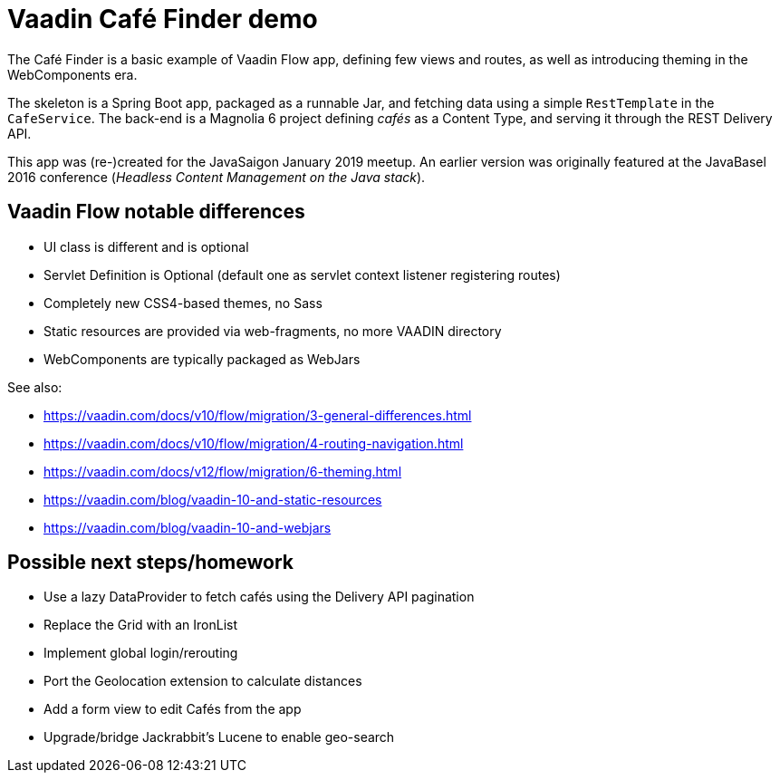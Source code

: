 = Vaadin Café Finder demo

The Café Finder is a basic example of Vaadin Flow app, defining few views and routes,
as well as introducing theming in the WebComponents era.

The skeleton is a Spring Boot app, packaged as a runnable Jar, and fetching data
using a simple `RestTemplate` in the `CafeService`.
The back-end is a Magnolia 6 project defining _cafés_ as a Content Type, and
serving it through the REST Delivery API.

This app was (re-)created for the JavaSaigon January 2019 meetup. An earlier version
was originally featured at the JavaBasel 2016 conference (_Headless Content Management
on the Java stack_).

== Vaadin Flow notable differences

* UI class is different and is optional
* Servlet Definition is Optional (default one as servlet context listener registering routes)
* Completely new CSS4-based themes, no Sass
* Static resources are provided via web-fragments, no more VAADIN directory
* WebComponents are typically packaged as WebJars

See also:

* https://vaadin.com/docs/v10/flow/migration/3-general-differences.html
* https://vaadin.com/docs/v10/flow/migration/4-routing-navigation.html
* https://vaadin.com/docs/v12/flow/migration/6-theming.html
* https://vaadin.com/blog/vaadin-10-and-static-resources
* https://vaadin.com/blog/vaadin-10-and-webjars

== Possible next steps/homework

* Use a lazy DataProvider to fetch cafés using the Delivery API pagination
* Replace the Grid with an IronList
* Implement global login/rerouting
* Port the Geolocation extension to calculate distances
* Add a form view to edit Cafés from the app
* Upgrade/bridge Jackrabbit's Lucene to enable geo-search
